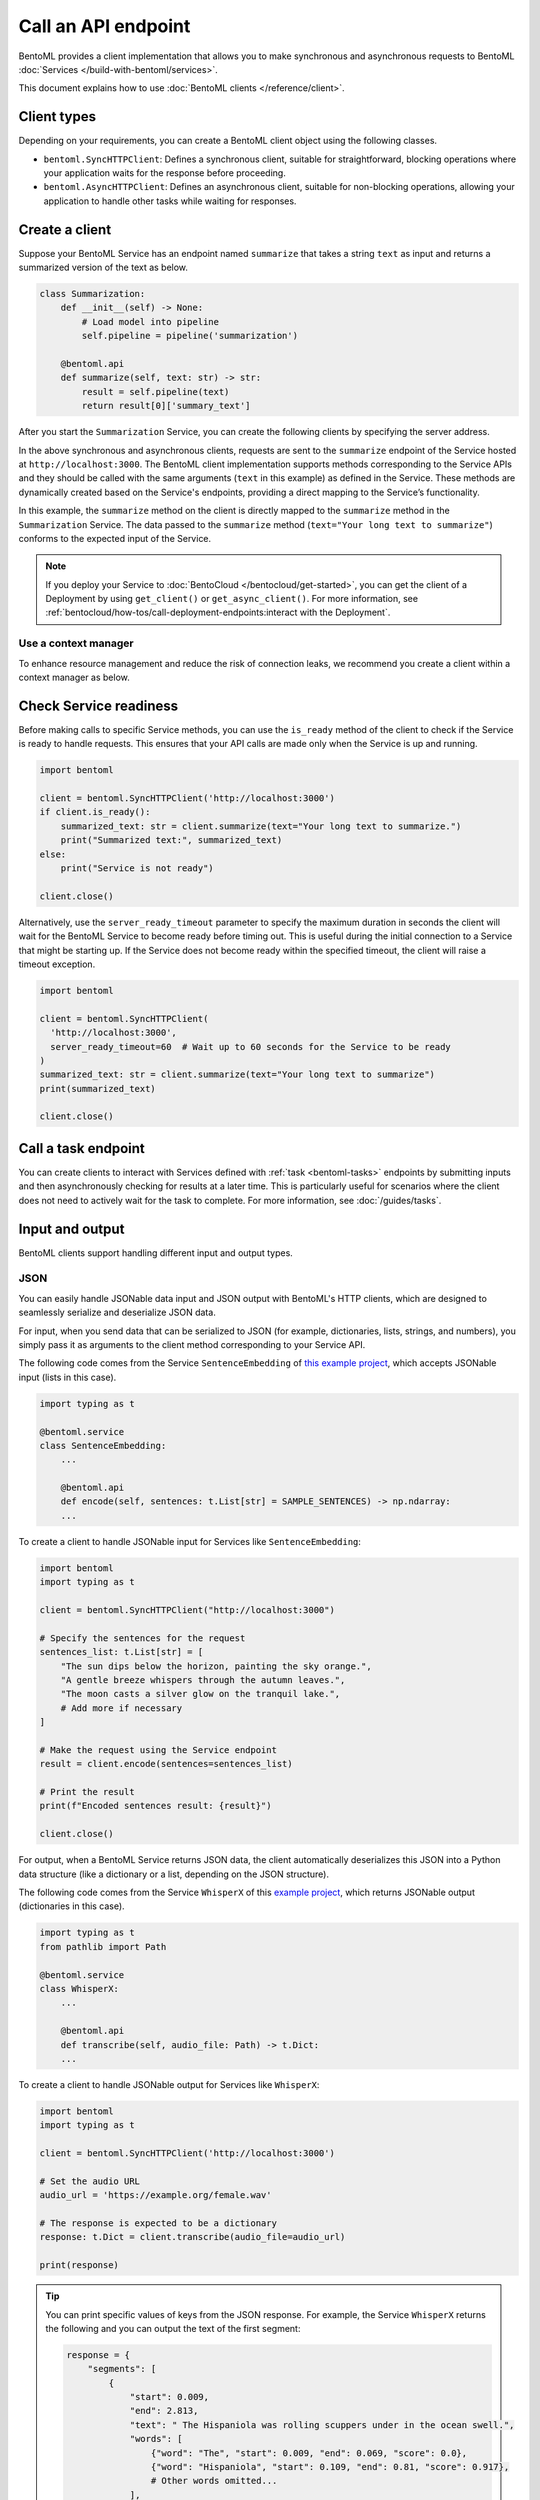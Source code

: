 ====================
Call an API endpoint
====================

BentoML provides a client implementation that allows you to make synchronous and asynchronous requests to BentoML :doc:`Services </build-with-bentoml/services>`.

This document explains how to use :doc:`BentoML clients </reference/client>`.

Client types
------------

Depending on your requirements, you can create a BentoML client object using the following classes.

- ``bentoml.SyncHTTPClient``: Defines a synchronous client, suitable for straightforward, blocking operations where your application waits for the response before proceeding.
- ``bentoml.AsyncHTTPClient``: Defines an asynchronous client, suitable for non-blocking operations, allowing your application to handle other tasks while waiting for responses.

Create a client
---------------

Suppose your BentoML Service has an endpoint named ``summarize`` that takes a string ``text`` as input and returns a summarized version of the text as below.

.. code-block:: python

    class Summarization:
        def __init__(self) -> None:
            # Load model into pipeline
            self.pipeline = pipeline('summarization')

        @bentoml.api
        def summarize(self, text: str) -> str:
            result = self.pipeline(text)
            return result[0]['summary_text']

After you start the ``Summarization`` Service, you can create the following clients by specifying the server address.

.. tab-set::

    .. tab-item:: Synchronous

        .. code-block:: python

            import bentoml

            client = bentoml.SyncHTTPClient('http://localhost:3000')
            summarized_text: str = client.summarize(text="Your long text to summarize")
            print(summarized_text)

            # Close the client to release resources
            client.close()

    .. tab-item:: Asynchronous

        .. code-block:: python

            import asyncio
            import bentoml

            async def async_client_operation():
                client = bentoml.AsyncHTTPClient('http://localhost:3000')
                summarized_text: str = await client.summarize(text="Your long text to summarize")
                print(summarized_text)

                # Close the client to release resources
                await client.close()

            asyncio.run(async_client_operation())

In the above synchronous and asynchronous clients, requests are sent to the ``summarize`` endpoint of the Service hosted at ``http://localhost:3000``. The BentoML client implementation supports methods corresponding to the Service APIs and they should be called with the same arguments (``text`` in this example) as defined in the Service. These methods are dynamically created based on the Service's endpoints, providing a direct mapping to the Service’s functionality.

In this example, the ``summarize`` method on the client is directly mapped to the ``summarize`` method in the ``Summarization`` Service. The data passed to the ``summarize`` method (``text="Your long text to summarize"``) conforms to the expected input of the Service.

.. note::

    If you deploy your Service to :doc:`BentoCloud </bentocloud/get-started>`, you can get the client of a Deployment by using ``get_client()`` or ``get_async_client()``. For more information, see :ref:`bentocloud/how-tos/call-deployment-endpoints:interact with the Deployment`.

Use a context manager
^^^^^^^^^^^^^^^^^^^^^

To enhance resource management and reduce the risk of connection leaks, we recommend you create a client within a context manager as below.

.. tab-set::

    .. tab-item:: Synchronous

        .. code-block:: python

            import bentoml

            with bentoml.SyncHTTPClient('http://localhost:3000') as client:
                summarized_text: str = client.summarize(text="Your long text to summarize")
                print(summarized_text)

    .. tab-item:: Asynchronous

        .. code-block:: python

            import bentoml

            async with bentoml.AsyncHTTPClient('http://localhost:3000') as client:
                summarized_text: str = await client.summarize(text="Your long text to summarize")
                print(summarized_text)

Check Service readiness
-----------------------

Before making calls to specific Service methods, you can use the ``is_ready`` method of the client to check if the Service is ready to handle requests. This ensures that your API calls are made only when the Service is up and running.

.. code-block:: python

    import bentoml

    client = bentoml.SyncHTTPClient('http://localhost:3000')
    if client.is_ready():
        summarized_text: str = client.summarize(text="Your long text to summarize.")
        print("Summarized text:", summarized_text)
    else:
        print("Service is not ready")

    client.close()

Alternatively, use the ``server_ready_timeout`` parameter to specify the maximum duration in seconds the client will wait for the BentoML Service to become ready before timing out. This is useful during the initial connection to a Service that might be starting up. If the Service does not become ready within the specified timeout, the client will raise a timeout exception.

.. code-block:: python

    import bentoml

    client = bentoml.SyncHTTPClient(
      'http://localhost:3000',
      server_ready_timeout=60  # Wait up to 60 seconds for the Service to be ready
    )
    summarized_text: str = client.summarize(text="Your long text to summarize")
    print(summarized_text)

    client.close()

.. _call-a-task-endpoint:

Call a task endpoint
--------------------

You can create clients to interact with Services defined with :ref:`task <bentoml-tasks>` endpoints by submitting inputs and then asynchronously checking for results at a later time. This is particularly useful for scenarios where the client does not need to actively wait for the task to complete. For more information, see :doc:`/guides/tasks`.

Input and output
----------------

BentoML clients support handling different input and output types.

JSON
^^^^

You can easily handle JSONable data input and JSON output with BentoML's HTTP clients, which are designed to seamlessly serialize and deserialize JSON data.

For input, when you send data that can be serialized to JSON (for example, dictionaries, lists, strings, and numbers), you simply pass it as arguments to the client method corresponding to your Service API.

The following code comes from the Service ``SentenceEmbedding`` of `this example project <https://github.com/bentoml/BentoSentenceTransformers>`_, which accepts JSONable input (lists in this case).

.. code-block:: python

    import typing as t

    @bentoml.service
    class SentenceEmbedding:
        ...

        @bentoml.api
        def encode(self, sentences: t.List[str] = SAMPLE_SENTENCES) -> np.ndarray:
        ...

To create a client to handle JSONable input for Services like ``SentenceEmbedding``:

.. code-block:: python

    import bentoml
    import typing as t

    client = bentoml.SyncHTTPClient("http://localhost:3000")

    # Specify the sentences for the request
    sentences_list: t.List[str] = [
        "The sun dips below the horizon, painting the sky orange.",
        "A gentle breeze whispers through the autumn leaves.",
        "The moon casts a silver glow on the tranquil lake.",
        # Add more if necessary
    ]

    # Make the request using the Service endpoint
    result = client.encode(sentences=sentences_list)

    # Print the result
    print(f"Encoded sentences result: {result}")

    client.close()

For output, when a BentoML Service returns JSON data, the client automatically deserializes this JSON into a Python data structure (like a dictionary or a list, depending on the JSON structure).

The following code comes from the Service ``WhisperX`` of this `example project <https://github.com/bentoml/BentoWhisperX>`_, which returns JSONable output (dictionaries in this case).

.. code-block:: python

    import typing as t
    from pathlib import Path

    @bentoml.service
    class WhisperX:
        ...

        @bentoml.api
        def transcribe(self, audio_file: Path) -> t.Dict:
        ...

To create a client to handle JSONable output for Services like ``WhisperX``:

.. code-block:: python

    import bentoml
    import typing as t

    client = bentoml.SyncHTTPClient('http://localhost:3000')

    # Set the audio URL
    audio_url = 'https://example.org/female.wav'

    # The response is expected to be a dictionary
    response: t.Dict = client.transcribe(audio_file=audio_url)

    print(response)

.. tip::

    You can print specific values of keys from the JSON response. For example, the Service ``WhisperX`` returns the following and you can output the text of the first segment:

    .. code-block:: python

        response = {
            "segments": [
                {
                    "start": 0.009,
                    "end": 2.813,
                    "text": " The Hispaniola was rolling scuppers under in the ocean swell.",
                    "words": [
                        {"word": "The", "start": 0.009, "end": 0.069, "score": 0.0},
                        {"word": "Hispaniola", "start": 0.109, "end": 0.81, "score": 0.917},
                        # Other words omitted...
                    ],
                },
                # Other segments omitted...
            ],
            "word_segments": [
                {"word": "The", "start": 0.009, "end": 0.069, "score": 0.0},
                {"word": "Hispaniola", "start": 0.109, "end": 0.81, "score": 0.917},
                # Other words omitted...
            ],
        }

        # Print the text of the first segment
        # Add the following line to your client code
        print("Segment text:", response["segments"][0]["text"])

Files
^^^^^

BentoML clients support a variety of file types, such as images and generic binary files.

For file input, you pass a ``Path`` object pointing to the file. The client handles the file reading and sends it as part of the request. For file output, the client provides the output as a ``Path`` object. You can use this ``Path`` object to access, read, or process the file.

The following code snippet comes from the :doc:`/examples/controlnet` example, which accepts and returns an image file.

.. code-block:: python

    import PIL
    from PIL.Image import Image as PIL_Image

    @bentoml.service
    class ControlNet:
        ...

        @bentoml.api
        async def generate(self, image: PIL_Image, params: Params) -> PIL_Image:
        ...

To create a client to handle file input and output for Services like ``ControlNet``:

.. code-block:: python

    import bentoml
    from pathlib import Path

    client = bentoml.SyncHTTPClient("http://localhost:3000")

    # Specify the image path and other parameters for the request
    image_path: Path = Path("/path/to/example-image.png")
    params = {
        "prompt": "A young man walking in a park, wearing jeans.",
        "negative_prompt": "ugly, disfigured, ill-structure, low resolution",
        "controlnet_conditioning_scale": 0.5,
        "num_inference_steps": 25
    }

    # Make the request using the Service endpoint
    result_path: Path = client.generate(
        image=image_path,
        params=params,
    )

    print(f"Generated file saved at: {result_path}")

    client.close()

You can also use URLs as the input as below:

.. code-block:: python

    import bentoml
    from pathlib import Path

    client = bentoml.SyncHTTPClient("http://localhost:3000")

    # Specify the image URL and other parameters for the request
    image_url = 'https://example.org/1.png'
    # The remaining code is the same
    ...

Streaming
^^^^^^^^^

You can add streaming logic to a BentoML client, which is especially useful when dealing with large amounts of data or real-time data feeds. Streamed output is returned a generator or async generator, depending on the client type.

.. tab-set::

    .. tab-item:: Synchronous

        For synchronous streaming, ``SyncHTTPClient`` uses a Python generator to output data as it is received from the stream.

        .. code-block:: python

            import bentoml

            client = bentoml.SyncHTTPClient("http://localhost:3000")
            for data_chunk in client.stream_data():
                # Process each chunk of data as it arrives
                process_data(data_chunk)

            client.close()

            def process_data(data_chunk):
                # Add processing logic
                print("Processing data chunk:", data_chunk)
                # Add more logic here to handle the data chunk

    .. tab-item:: Asynchronous

        For asynchronous streaming, ``AsyncHTTPClient`` uses an async generator. This allows for asynchronous iteration over the streaming data.

        .. code-block:: python

            import bentoml

            client = bentoml.AsyncHTTPClient("http://localhost:3000")
            async for data_chunk in client.stream_data():
                # Process each chunk of data as it arrives
                await process_data_async(data_chunk)

            await client.close()

            async def process_data_async(data_chunk):
                # Add processing logic
                print("Processing data chunk asynchronously:", data_chunk)
                # Add more complex asynchronous processing here
                await some_async_operation(data_chunk)

Authorization
-------------

When working with BentoML Services that require authentication, you can authorize clients (``SyncHTTPClient`` and ``AsyncHTTPClient``) using a token. This token, typically a JWT (JSON Web Token) or some other form of API key, is used to ensure that the client is allowed to access the specified BentoML Service. The token is included in the HTTP headers of each request made by the client, allowing the server to validate the client's credentials.

To authorize a client, you pass the token as an argument during initialization.

.. code-block:: python

    import bentoml

    client = bentoml.SyncHTTPClient('http://localhost:3000', token='your_token_here')
    summarized_text: str = client.summarize(text="Your long text to summarize")
    print(summarized_text)

    client.close()

Error handling
--------------

Handling errors, checking for error code and messages, and implementing retries are important for reliable client-server communication. Here are some strategies and examples on error handling and retries.

Basics
^^^^^^

When interacting with a BentoML Service, errors like network issues, Service downtime, or invalid input, may occur. Proper error handling allows your client to respond gracefully to these issues.

You can use ``try`` and ``except`` blocks to catch exceptions that may occur during the request:

.. code-block:: python

    import bentoml
    from bentoml.exceptions import BentoMLException

    client = bentoml.SyncHTTPClient('http://localhost:3000')

    try:
        summarized_text: str = client.summarize(text="Your long text to summarize.")
        print(summarized_text)
    except BentoMLException as e:
        print(f"An error occurred: {e}")
    finally:
        client.close()

When catching exceptions, it's useful to examine specific error code or messages to determine the cause of the failure. This can guide the retry logic or inform you about the issue more precisely.

Implement retry logic
^^^^^^^^^^^^^^^^^^^^^

Retrying failed requests can help overcome temporary issues like network disruptions or service unavailability. When implementing retries, consider exponential backoff to avoid overwhelming the server or the network.

Here's a simple example of implementing retries with exponential backoff.

.. code-block:: python

    import time
    from bentoml.exceptions import BentoMLException
    import bentoml

    def retry_request(client, max_retries=3, backoff_factor=2):
        for attempt in range(max_retries):
            try:
                summarized_text: str = client.summarize(text="Your long text to summarize.")
                return summarized_text
            except BentoMLException as e:
                print(f"Attempt {attempt+1}: An error occurred: {e}")
                time.sleep(backoff_factor ** attempt)
        print("Max retries reached. Giving up.")

    client = bentoml.SyncHTTPClient('http://localhost:3000')

    try:
        response = retry_request(client)
        if response:
            print(response)
    finally:
        client.close()
